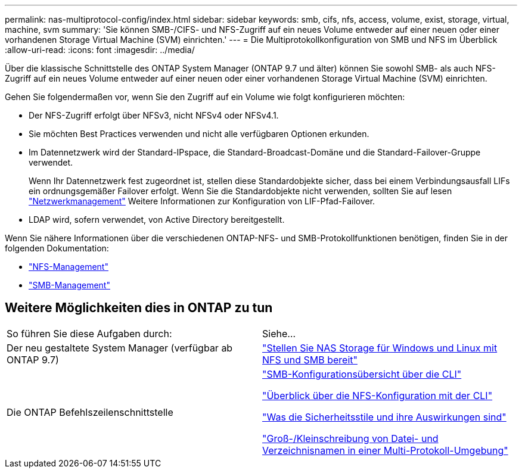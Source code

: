 ---
permalink: nas-multiprotocol-config/index.html 
sidebar: sidebar 
keywords: smb, cifs, nfs, access, volume, exist, storage, virtual, machine, svm 
summary: 'Sie können SMB-/CIFS- und NFS-Zugriff auf ein neues Volume entweder auf einer neuen oder einer vorhandenen Storage Virtual Machine (SVM) einrichten.' 
---
= Die Multiprotokollkonfiguration von SMB und NFS im Überblick
:allow-uri-read: 
:icons: font
:imagesdir: ../media/


[role="lead"]
Über die klassische Schnittstelle des ONTAP System Manager (ONTAP 9.7 und älter) können Sie sowohl SMB- als auch NFS-Zugriff auf ein neues Volume entweder auf einer neuen oder einer vorhandenen Storage Virtual Machine (SVM) einrichten.

Gehen Sie folgendermaßen vor, wenn Sie den Zugriff auf ein Volume wie folgt konfigurieren möchten:

* Der NFS-Zugriff erfolgt über NFSv3, nicht NFSv4 oder NFSv4.1.
* Sie möchten Best Practices verwenden und nicht alle verfügbaren Optionen erkunden.
* Im Datennetzwerk wird der Standard-IPspace, die Standard-Broadcast-Domäne und die Standard-Failover-Gruppe verwendet.
+
Wenn Ihr Datennetzwerk fest zugeordnet ist, stellen diese Standardobjekte sicher, dass bei einem Verbindungsausfall LIFs ein ordnungsgemäßer Failover erfolgt. Wenn Sie die Standardobjekte nicht verwenden, sollten Sie auf lesen link:https://docs.netapp.com/us-en/ontap/networking/index.html["Netzwerkmanagement"^] Weitere Informationen zur Konfiguration von LIF-Pfad-Failover.

* LDAP wird, sofern verwendet, von Active Directory bereitgestellt.


Wenn Sie nähere Informationen über die verschiedenen ONTAP-NFS- und SMB-Protokollfunktionen benötigen, finden Sie in der folgenden Dokumentation:

* https://docs.netapp.com/us-en/ontap/nfs-admin/index.html["NFS-Management"^]
* https://docs.netapp.com/us-en/ontap/smb-admin/index.html["SMB-Management"^]




== Weitere Möglichkeiten dies in ONTAP zu tun

|===


| So führen Sie diese Aufgaben durch: | Siehe... 


| Der neu gestaltete System Manager (verfügbar ab ONTAP 9.7) | link:https://docs.netapp.com/us-en/ontap/task_nas_provision_nfs_and_smb.html["Stellen Sie NAS Storage für Windows und Linux mit NFS und SMB bereit"^] 


| Die ONTAP Befehlszeilenschnittstelle | link:https://docs.netapp.com/us-en/ontap/smb-config/index.html["SMB-Konfigurationsübersicht über die CLI"^]

link:https://docs.netapp.com/us-en/ontap/nfs-config/index.html["Überblick über die NFS-Konfiguration mit der CLI"^]

link:https://docs.netapp.com/us-en/ontap/nfs-admin/security-styles-their-effects-concept.html["Was die Sicherheitsstile und ihre Auswirkungen sind"^]

link:https://docs.netapp.com/us-en/ontap/nfs-admin/case-sensitivity-file-directory-multiprotocol-concept.html["Groß-/Kleinschreibung von Datei- und Verzeichnisnamen in einer Multi-Protokoll-Umgebung"^] 
|===